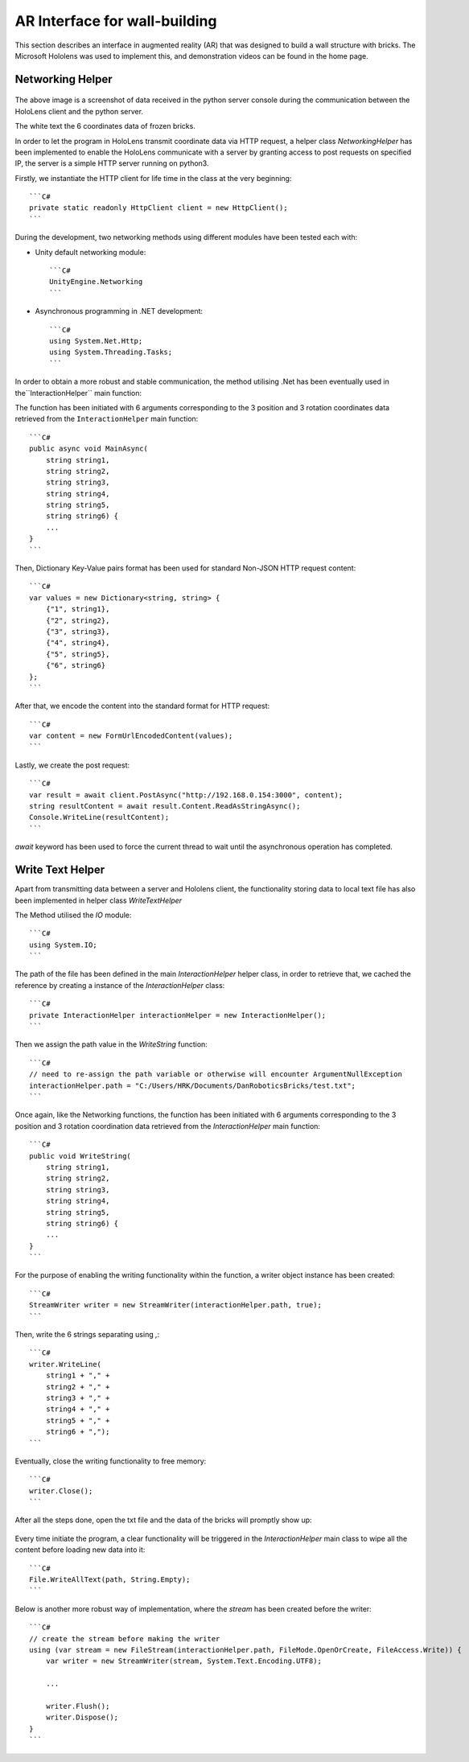 ================================
AR Interface for wall-building
================================

This section describes an interface in augmented reality (AR) that was designed to build a wall structure with bricks.
The Microsoft Hololens was used to implement this, and demonstration videos can be found in the home page.

Networking Helper
------------------

.. figure::  _static/python_console.png
   :align:   center

The above image is a screenshot of data received in the python server console during the communication between the HoloLens client and the python server.

The white text the 6 coordinates data of frozen bricks.

In order to let the program in HoloLens transmit coordinate data via HTTP request, a helper class `NetworkingHelper` has been implemented to enable the HoloLens communicate with a server by granting access to post requests on specified IP, the server is a simple HTTP server running on python3.

Firstly, we instantiate the HTTP client for life time in the class at the very beginning::

    ```C#
    private static readonly HttpClient client = new HttpClient();
    ```

During the development, two networking methods using different modules have been tested each with:

- Unity default networking module::

    ```C#
    UnityEngine.Networking
    ```

- Asynchronous programming in .NET development::

    ```C#
    using System.Net.Http;
    using System.Threading.Tasks;
    ```

In order to obtain a more robust and stable communication, the method utilising .Net has been eventually used in the``InteractionHelper`` main function:

The function has been initiated with 6 arguments corresponding to the 3 position and 3 rotation coordinates data retrieved from the ``InteractionHelper`` main function::

    ```C#
    public async void MainAsync(
        string string1,
        string string2,
        string string3,
        string string4,
        string string5,
        string string6) {
        ...
    }
    ```

Then, Dictionary Key-Value pairs format has been used for standard Non-JSON HTTP request content::

    ```C#
    var values = new Dictionary<string, string> {
        {"1", string1},
        {"2", string2},
        {"3", string3},
        {"4", string4},
        {"5", string5},
        {"6", string6}
    };
    ```

After that, we encode the content into the standard format for HTTP request::

    ```C#
    var content = new FormUrlEncodedContent(values);
    ```

Lastly, we create the post request::

    ```C#
    var result = await client.PostAsync("http://192.168.0.154:3000", content);
    string resultContent = await result.Content.ReadAsStringAsync();
    Console.WriteLine(resultContent);
    ```

`await` keyword has been used to force the current thread to wait until the asynchronous operation has completed.

Write Text Helper
-------------------

Apart from transmitting data between a server and Hololens client, the functionality storing data to local text file has also been implemented in helper class `WriteTextHelper`

The Method utilised the `IO` module::

    ```C#
    using System.IO;
    ```

The path of the file has been defined in the main `InteractionHelper` helper class, in order to retrieve that, we cached the reference by creating a instance of the `InteractionHelper` class::

    ```C#
    private InteractionHelper interactionHelper = new InteractionHelper();
    ```

Then we assign the path value in the `WriteString` function::

    ```C#
    // need to re-assign the path variable or otherwise will encounter ArgumentNullException
    interactionHelper.path = "C:/Users/HRK/Documents/DanRoboticsBricks/test.txt";
    ```

Once again, like the Networking functions, the function has been initiated with 6 arguments corresponding to the 3 position and 3 rotation coordination data retrieved from the `InteractionHelper` main function::

    ```C#
    public void WriteString(
        string string1,
        string string2,
        string string3,
        string string4,
        string string5,
        string string6) {
        ...
    }
    ```

For the purpose of enabling the writing functionality within the function, a writer object instance has been created::

    ```C#
    StreamWriter writer = new StreamWriter(interactionHelper.path, true);
    ```

Then, write the 6 strings separating using `,`::

    ```C#
    writer.WriteLine(
        string1 + "," +
        string2 + "," +
        string3 + "," +
        string4 + "," +
        string5 + "," +
        string6 + ",");
    ```

Eventually, close the writing functionality to free memory::

    ```C#
    writer.Close();
    ```

After all the steps done, open the txt file and the data of the bricks will promptly show up:

.. figure::  _static/txt_file.png
   :align:   center

Every time initiate the program, a clear functionality will be triggered in the `InteractionHelper` main class to wipe all the content before loading new data into it::

    ```C#
    File.WriteAllText(path, String.Empty);
    ```

Below is another more robust way of implementation, where the `stream` has been created before the writer::

    ```C#
    // create the stream before making the writer
    using (var stream = new FileStream(interactionHelper.path, FileMode.OpenOrCreate, FileAccess.Write)) {
        var writer = new StreamWriter(stream, System.Text.Encoding.UTF8);

        ...

        writer.Flush();
        writer.Dispose();
    }
    ```